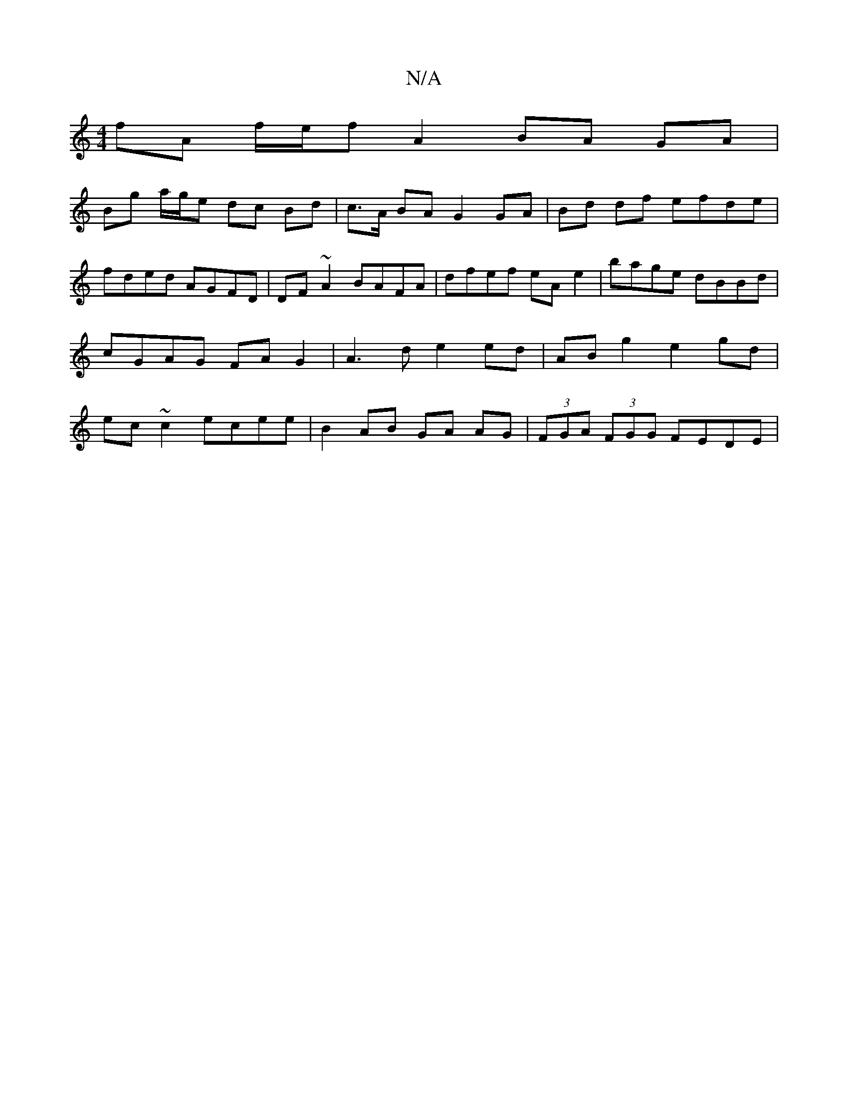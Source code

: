 X:1
T:N/A
M:4/4
R:N/A
K:Cmajor
2 fA f/e/f A2 BA GA|
Bg a/g/e dc Bd|c>A BA G2 GA | Bd df efde | fded AGFD | DF~A2 BAFA | dfef eA e2 | bage dBBd | cGAG FA G2 |A3 d e2 ed | AB g2 e2 gd | ec ~c2 ecee | B2 AB GA AG | (3FGA (3FGG FEDE | 
